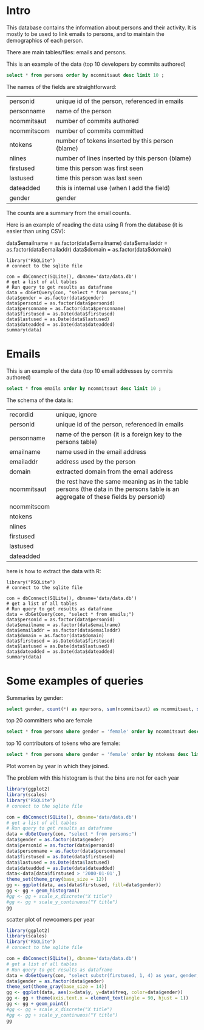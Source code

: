 #+STARTUP: showall
#+STARTUP: lognotestate
#+TAGS: research(r) uvic(u) today(y) todo(t) cooking(c)
#+SEQ_TODO: TODO(t) STARTED(s) DEFERRED(r) CANCELLED(c) | WAITING(w) DELEGATED(d) APPT(a) DONE(d)
#+DRAWERS: HIDDEN STATE
#+ARCHIVE: %s_done::
#+TITLE:
#+CATEGORY:
#+PROPERTY: header-args:sql             :engine postgresql  :exports both :cmdline csc370
#+PROPERTY: header-args:sqlite          :db data/data.db  :colnames yes
#+PROPERTY: header-args:C++             :results output :flags -std=c++14 -Wall --pedantic -Werror :exports both
#+PROPERTY: header-args:R               :results output  :colnames yes
#+OPTIONS: ^:nil

* Intro

This database contains the information about persons and their activity. It is mostly to be used to link emails to persons, and to maintain the demographics of each person.

There are main tables/files: emails and persons.

This is an example of the data (top 10 developers by commits authored)

#+BEGIN_SRC sqlite
select * from persons order by ncommitsaut desc limit 10 ;
#+END_SRC

#+RESULTS:
| personid              | personname            | gender | notes | dateadded | ncommitsaut | ncommitscom | ntokens | nlines | nfilesaut | nfilescom | firstused           | lastused            |
|-----------------------+-----------------------+--------+-------+-----------+-------------+-------------+---------+--------+-----------+-----------+---------------------+---------------------|
| al viro               | Al Viro               | male   |       |           |        5143 |        4362 |  290120 |  82214 |      3944 |      2333 | 2002-02-05 18:46:24 | 2018-12-13 17:59:44 |
| h hartley sweeten     | H Hartley Sweeten     | male   |       |           |        3838 |           0 |  224189 |  58094 |       492 |         0 | 2008-09-05 09:14:35 | 2017-09-03 10:43:47 |
| takashi iwai          | Takashi Iwai          | male   |       |           |        3514 |        6232 |  390568 | 102309 |      1010 |       994 | 2002-06-13 19:45:04 | 2018-12-10 02:25:22 |
| andrew morton         | Andrew Morton         | male   |       |           |        3410 |           0 |  655943 | 121656 |      2963 |         0 | 2002-02-17 16:44:37 | 2018-11-15 16:15:20 |
| christoph hellwig     | Christoph Hellwig     | male   |       |           |        3369 |        1836 |  510702 | 124814 |      2520 |      1522 | 2002-03-07 00:47:49 | 2018-12-22 00:21:08 |
| david s. miller       | David S. Miller       | male   |       |           |        3352 |       53877 |  540411 | 116344 |      1740 |      6893 | 2002-02-05 00:36:40 | 2018-12-21 11:24:38 |
| russell king          | Russell King          | male   |       |           |        3085 |        5329 |  362446 |  89334 |      1584 |      1892 | 2002-02-20 03:25:45 | 2018-12-11 06:41:31 |
| tejun heo             | Tejun Heo             | male   |       |           |        2904 |        2384 |  253851 |  73242 |      3781 |      3591 | 2004-11-03 18:28:20 | 2018-10-23 12:58:17 |
| mauro carvalho chehab | Mauro Carvalho Chehab | male   |       |           |        2894 |       19367 |  427219 | 136588 |      1365 |      2508 | 2005-06-23 22:02:43 | 2018-12-05 10:07:43 |
| johannes berg         | Johannes Berg         | male   |       |           |        2830 |        2949 |  420124 | 115304 |      1227 |       477 | 2005-12-10 18:41:50 | 2018-12-19 00:40:17 |


The names of the fields are straightforward:


| personid    | unique id of the person, referenced in emails    |
| personname  | name of the person                               |
| ncommitsaut | number of commits authored                       |
| ncommitscom | number of commits committed                      |
| ntokens     | number of tokens inserted by this person (blame) |
| nlines      | number of lines inserted by this person (blame)  |
| firstused   | time this person was first seen                  |
| lastused    | time this person was last seen                   |
| dateadded   | this is internal use (when I add the field)      |
| gender      | gender                                           |

The counts are a summary from the email counts.

Here is an example of reading the data using R from the database (it is easier than using CSV):

data$emailname = as.factor(data$emailname)
data$emailaddr = as.factor(data$emailaddr)
data$domain = as.factor(data$domain)

#+BEGIN_SRC R R
library("RSQLite")
# connect to the sqlite file

con = dbConnect(SQLite(), dbname='data/data.db')
# get a list of all tables
# Run query to get results as dataframe
data = dbGetQuery(con, "select * from persons;")
data$gender = as.factor(data$gender)
data$personid = as.factor(data$personid)
data$personname = as.factor(data$personname)
data$firstused = as.Date(data$firstused)
data$lastused = as.Date(data$lastused)
data$dateadded = as.Date(data$dateadded)
summary(data)
#+end_src

#+RESULTS:
#+begin_example
                  personid                  personname        gender         notes             dateadded           ncommitsaut    ncommitscom
                      :    1    CV Dong          :    1   female : 1015   Length:17830       Min.   :2018-10-23   Min.   :   0   Min.   :    0
 ?                    :    1    Yoshihito Takada :    1   male   :16808   Class :character   1st Qu.:2018-10-23   1st Qu.:   1   1st Qu.:    0
 050035w at acadiau.ca:    1   ?                 :    1   other  :    1   Mode  :character   Median :2018-12-26   Median :   2   Median :    0
 a e lawrence         :    1   “Cosmin           :    1   unknown:    6                      Mean   :2018-11-24   Mean   :  27   Mean   :   27
 a fong               :    1   050035w@acadiau.ca:    1                                      3rd Qu.:2018-12-26   3rd Qu.:   7   3rd Qu.:    0
 a gilmore            :    1   A E Lawrence      :    1                                      Max.   :2018-12-26   Max.   :5143   Max.   :53877
 (Other)              :17824   (Other)           :17824                                      NA's   :17305        NA's   :82     NA's   :82
    ntokens            nlines          nfilesaut      nfilescom       firstused             lastused
 Min.   :      0   Min.   :      0   Min.   :   0   Min.   :    0   Min.   :1969-12-31   Min.   :2002-02-12
 1st Qu.:      4   1st Qu.:      1   1st Qu.:   1   1st Qu.:    0   1st Qu.:2008-05-12   1st Qu.:2010-08-10
 Median :     58   Median :     18   Median :   2   Median :    0   Median :2012-04-18   Median :2014-11-17
 Mean   :   5595   Mean   :   1318   Mean   :  19   Mean   :    7   Mean   :2011-11-08   Mean   :2013-10-30
 3rd Qu.:   1041   3rd Qu.:    268   3rd Qu.:   7   3rd Qu.:    0   3rd Qu.:2015-08-26   3rd Qu.:2017-09-08
 Max.   :4574497   Max.   :1177745   Max.   :4068   Max.   :12724   Max.   :2018-12-18   Max.   :2037-04-25
 NA's   :82        NA's   :82                                       NA's   :83           NA's   :83
#+end_example

*  Emails

This is an example of the data (top 10 email addresses by commits authored)

#+BEGIN_SRC sqlite
select * from emails order by ncommitsaut desc limit 10 ;
#+END_SRC

#+RESULTS:
| recordid | personid          | emailname         | emailaddr                           | domain                      | notes |  dateadded | ncommitsaut | ncommitscom | ntokens | nlines | nfilesaut | nfilescom | firstused           | lastused            |
|----------+-------------------+-------------------+-------------------------------------+-----------------------------+-------+------------+-------------+-------------+---------+--------+-----------+-----------+---------------------+---------------------|
|    22827 | takashi iwai      | Takashi Iwai      | tiwai@suse.de                       | suse.de                     |       | 2018-08-19 |        3504 |        6232 |  389234 | 101956 |      1009 |       994 | 2002-06-13 19:45:04 | 2018-12-10 02:25:22 |
|      419 | al viro           | Al Viro           | viro@zeniv.linux.org.uk             | zeniv.linux.org.uk          |       | 2018-08-19 |        3394 |        4362 |  192881 |  52344 |      2508 |      2333 | 2005-09-02 12:18:03 | 2018-12-13 17:59:44 |
|     8600 | h hartley sweeten | H Hartley Sweeten | hsweeten@visionengravers.com        | visionengravers.com         |       | 2018-08-19 |        2863 |           0 |  155792 |  45672 |       228 |         0 | 2009-03-31 15:23:48 | 2017-09-03 10:43:47 |
|     4312 | chris wilson      | Chris Wilson      | chris@chris-wilson.co.uk            | chris-wilson.co.uk          |       | 2018-08-19 |        2652 |        2420 |  231557 |  59774 |       432 |       266 | 2009-01-30 13:10:22 | 2018-12-07 05:40:37 |
|     4458 | christoph hellwig | Christoph Hellwig | hch@lst.de                          | lst.de                      |       | 2018-08-19 |        2602 |        1623 |  337811 |  84401 |      2350 |      1254 | 2002-07-29 01:19:18 | 2018-12-22 00:21:08 |
|    23131 | thomas gleixner   | Thomas Gleixner   | tglx@linutronix.de                  | linutronix.de               |       | 2018-08-19 |        2431 |        4321 |  140477 |  45155 |      1885 |      1855 | 2004-10-20 16:55:08 | 2018-12-18 15:00:16 |
|    14878 | mark brown        | Mark Brown        | broonie@opensource.wolfsonmicro.com | opensource.wolfsonmicro.com |       | 2018-08-19 |        2256 |        4450 |  573966 | 134856 |       576 |       770 | 2008-01-10 05:33:07 | 2013-11-19 08:04:01 |
|    22966 | tejun heo         | Tejun Heo         | tj@kernel.org                       | kernel.org                  |       | 2018-08-19 |        2188 |        2290 |  172494 |  53176 |      3741 |      3589 | 2008-06-16 20:36:26 | 2018-10-23 12:58:17 |
|     2370 | arnd bergmann     | Arnd Bergmann     | arnd@arndb.de                       | arndb.de                    |       | 2018-08-19 |        2112 |         553 |  115364 |  33471 |      3330 |      1199 | 2003-03-05 06:07:18 | 2018-12-10 12:53:45 |
|     1691 | andrew morton     | Andrew Morton     | akpm@osdl.org                       | osdl.org                    |       | 2018-08-19 |        2109 |           0 |  595188 | 106146 |      2299 |         0 | 2003-07-02 08:47:23 | 2008-01-30 14:27:57 |

The schema of the data is:

| recordid    | unique, ignore                                                                                                                     |
| personid    | unique id of the person, referenced in emails                                                                                      |
| personname  | name of the person (it is a foreign key to the persons table)                                                                      |
| emailname   | name used in the email address                                                                                                     |
| emailaddr   | address used by the person                                                                                                         |
| domain      | extracted domain from the email address                                                                                            |
| ncommitsaut | the rest have the same meaning as in the table persons (the data in the persons table is an aggregate of these fields by personid) |
| ncommitscom |                                                                                                                                    |
| ntokens     |                                                                                                                                    |
| nlines      |                                                                                                                                    |
| firstused   |                                                                                                                                    |
| lastused    |                                                                                                                                    |
| dateadded   |                                                                                                                                    |


here is how to extract the data with R:

#+BEGIN_SRC R R   :exports both
library("RSQLite")
# connect to the sqlite file

con = dbConnect(SQLite(), dbname='data/data.db')
# get a list of all tables
# Run query to get results as dataframe
data = dbGetQuery(con, "select * from emails;")
data$personid = as.factor(data$personid)
data$emailname = as.factor(data$emailname)
data$emailaddr = as.factor(data$emailaddr)
data$domain = as.factor(data$domain)
data$firstused = as.Date(data$firstused)
data$lastused = as.Date(data$lastused)
data$dateadded = as.Date(data$dateadded)
summary(data)
#+end_src

#+RESULTS:
#+begin_example
    recordid                   personid               emailname                          emailaddr                    domain         notes
 Min.   :    2   james bottomley   :   34   David S. Miller:   29   fernando@oss.ntt.co.jp    :    9   gmail.com         : 4855   Length:27272
 1st Qu.: 6820   david s. miller   :   33   Steve French   :   28   daniel.marjamaki@comhem.se:    8   intel.com         : 1374   Class :character
 Median :13638   steve french      :   30   James Bottomley:   27   juha.yrjola@solidboot.com :    7   redhat.com        :  520   Mode  :character
 Mean   :13638   linus torvalds    :   22                  :   22   lorenzo@gnu.org           :    7   ti.com            :  376
 3rd Qu.:20455   christoph hellwig :   20   Linus Torvalds :   22   rafalbilski@interia.pl    :    7   google.com        :  356
 Max.   :27273   greg kroah-hartman:   20   Kyle McMartin  :   18   dmonakhov@openvz.org      :    6   linux.vnet.ibm.com:  318
                 (Other)           :27113   (Other)        :27126   (Other)                   :27228   (Other)           :19473
   dateadded           ncommitsaut    ncommitscom       ntokens            nlines          nfilesaut      nfilescom      firstused
 Min.   :2018-08-19   Min.   :   0   Min.   :    0   Min.   :      0   Min.   :      0   Min.   :   0   Min.   :   0   Min.   :1969-12-31
 1st Qu.:2018-08-19   1st Qu.:   1   1st Qu.:    0   1st Qu.:      2   1st Qu.:      1   1st Qu.:   1   1st Qu.:   0   1st Qu.:2008-04-19
 Median :2018-08-19   Median :   1   Median :    0   Median :     41   Median :     13   Median :   2   Median :   0   Median :2012-03-09
 Mean   :2018-08-21   Mean   :  18   Mean   :   18   Mean   :   3641   Mean   :    858   Mean   :  13   Mean   :   6   Mean   :2011-10-24
 3rd Qu.:2018-08-19   3rd Qu.:   5   3rd Qu.:    0   3rd Qu.:    664   3rd Qu.:    174   3rd Qu.:   6   3rd Qu.:   0   3rd Qu.:2015-08-20
 Max.   :2018-12-26   Max.   :3504   Max.   :48566   Max.   :4469807   Max.   :1151644   Max.   :3741   Max.   :7741   Max.   :2018-12-21
                                                                                                                       NA's   :105
    lastused
 Min.   :2000-12-31
 1st Qu.:2009-06-24
 Median :2013-09-23
 Mean   :2012-12-31
 3rd Qu.:2017-01-26
 Max.   :2037-04-25
 NA's   :105
#+end_example


#+END_SRC

* Some examples of queries

Summaries by gender:

#+BEGIN_SRC sqlite
select gender, count(*) as npersons, sum(ncommitsaut) as ncommitsaut, sum(ntokens) as ntokens, sum(nlines) as nlines from persons group by gender;
#+END_SRC

#+RESULTS:
| gender  | npersons | ncommitsaut |  ntokens |   nlines |
|---------+----------+-------------+----------+----------|
| female  |     1015 |       14517 |  2855251 |   706004 |
| male    |    16808 |      469465 | 96405277 | 22673823 |
| other   |        1 |         284 |    41062 |    10011 |
| unknown |        6 |           4 |       32 |        9 |

top 20 committers who are female

#+BEGIN_SRC sqlite
select * from persons where gender = 'female' order by ncommitsaut desc limit 20;
#+END_SRC

#+RESULTS:
| personid            | personname          | gender | notes               | dateadded | ncommitsaut | ncommitscom | ntokens | nlines | nfilesaut | nfilescom | firstused           | lastused            |
|---------------------+---------------------+--------+---------------------+-----------+-------------+-------------+---------+--------+-----------+-----------+---------------------+---------------------|
| julia lawall        | Julia Lawall        | female |                     |           |        1274 |           0 |    9746 |   5092 |      1710 |         0 | 2007-11-14 00:15:16 | 2018-10-30 08:15:00 |
| bhumika goyal       | Bhumika Goyal       | female |                     |           |         427 |           0 |    2507 |   1635 |       961 |         0 | 2015-12-21 10:41:11 | 2018-10-27 23:07:00 |
| vivien didelot      | Vivien Didelot      | female |                     |           |         406 |           0 |   43921 |  11230 |        86 |         0 | 2011-03-21 09:59:35 | 2018-12-17 13:29:01 |
| liu bo              | Liu Bo              | female |                     |           |         306 |           0 |   19958 |   5456 |        60 |         0 | 2011-01-06 03:30:25 | 2018-09-13 10:46:08 |
| sara sharon         | Sara Sharon         | female |                     |           |         290 |           0 |   38146 |   9847 |       123 |         0 | 2015-03-31 02:24:05 | 2018-12-15 01:03:10 |
| ming lei            | Ming Lei            | female |                     |           |         278 |           0 |   16804 |   4591 |       167 |         0 | 2011-03-01 23:00:08 | 2018-11-30 08:38:18 |
| miao xie            | Miao Xie            | female |                     |           |         275 |           8 |   33558 |   7672 |        65 |         7 | 2007-08-10 13:01:09 | 2017-08-05 22:00:49 |
| anna schumaker      | Anna Schumaker      | female | was bryan schumaker |           |         246 |         660 |   35721 |   6243 |        90 |       112 | 2010-08-03 10:04:00 | 2018-10-03 11:35:17 |
| cornelia huck       | Cornelia Huck       | female |                     |           |         210 |          53 |   29563 |   7147 |       107 |        29 | 2004-08-07 00:55:13 | 2018-11-13 02:45:17 |
| shuah khan          | Shuah Khan          | female |                     |           |         210 |         187 |   13460 |   3805 |       158 |       117 | 2012-01-27 10:40:10 | 2018-12-11 16:57:30 |
| ursula braun-krahl  | Ursula Braun-Krahl  | female |                     |           |         208 |           0 |   46638 |   9294 |        73 |         0 | 1969-12-31 16:00:01 | 2018-11-20 07:46:43 |
| kim milo            | Kim (Woogyom) Milo  | female |                     |           |         185 |           0 |   43658 |  10943 |        64 |         0 | 2011-09-07 01:56:14 | 2017-02-27 23:50:41 |
| elena reshetova     | Elena Reshetova     | female |                     |           |         167 |           0 |    1722 |   1350 |       364 |         0 | 2017-02-20 02:19:00 | 2017-12-20 11:10:56 |
| mimi zohar          | Mimi Zohar          | female |                     |           |         167 |         319 |   29724 |   6675 |        85 |        85 | 2008-10-07 11:00:12 | 2018-12-17 16:14:49 |
| sathya perla        | Sathya Perla        | female |                     |           |         164 |           0 |   40357 |   9114 |        17 |         0 | 2008-11-10 21:27:37 | 2018-01-17 00:21:16 |
| ying xue            | Ying Xue            | female |                     |           |         153 |           0 |    7482 |   2012 |        67 |         0 | 2011-07-06 02:53:15 | 2018-10-11 04:57:56 |
| laura abbott        | Laura Abbott        | female |                     |           |         151 |           0 |   12284 |   3281 |       210 |         0 | 2011-05-27 09:23:16 | 2018-09-19 18:59:01 |
| anjali singhai jain | Anjali Singhai Jain | female |                     |           |         144 |           0 |   32266 |   7481 |        31 |         0 | 2010-04-27 04:31:25 | 2017-09-01 13:42:49 |
| lin ming            | Lin Ming            | female |                     |           |         142 |           0 |   17332 |   5947 |       185 |         0 | 2008-02-20 23:01:30 | 2016-12-12 16:42:26 |
| ping cheng          | Ping Cheng          | female |                     |           |         131 |           0 |   11122 |   1638 |        10 |         0 | 2005-02-06 13:19:36 | 2018-06-25 13:24:36 |

top 10 contributors of tokens who are female:

#+BEGIN_SRC sqlite
select * from persons where gender = 'female' order by ntokens desc limit 20;
#+END_SRC

#+RESULTS:
| personid            | personname          | gender | notes               | dateadded | ncommitsaut | ncommitscom | ntokens | nlines | nfilesaut | nfilescom | firstused           | lastused            |
|---------------------+---------------------+--------+---------------------+-----------+-------------+-------------+---------+--------+-----------+-----------+---------------------+---------------------|
| feifei xu           | Feifei Xu           | female |                     |           |          83 |           0 |  427540 | 127710 |        77 |         0 | 2016-06-01 04:18:23 | 2018-10-15 23:54:46 |
| moni shoua          | Moni Shoua          | female |                     |           |          92 |           0 |   76001 |  15377 |       116 |         0 | 2007-07-23 00:07:42 | 2018-09-11 23:33:55 |
| li yang             | Li Yang             | female |                     |           |          61 |          26 |   70108 |  15414 |        55 |        25 | 2006-07-14 04:58:14 | 2018-10-05 12:06:56 |
| jing huang          | Jing Huang          | female |                     |           |          38 |           0 |   50701 |  12212 |        36 |         0 | 2009-09-23 17:46:15 | 2012-04-03 22:44:31 |
| ursula braun-krahl  | Ursula Braun-Krahl  | female |                     |           |         208 |           0 |   46638 |   9294 |        73 |         0 | 1969-12-31 16:00:01 | 2018-11-20 07:46:43 |
| lijun ou            | Lijun Ou            | female |                     |           |         115 |           0 |   44460 |  10318 |        23 |         0 | 2016-07-21 04:06:37 | 2018-09-30 02:00:38 |
| sri deevi           | Sri Deevi           | female |                     |           |           8 |           0 |   44288 |   8024 |        23 |         0 | 2008-06-21 07:06:44 | 2009-03-21 18:00:20 |
| vivien didelot      | Vivien Didelot      | female |                     |           |         406 |           0 |   43921 |  11230 |        86 |         0 | 2011-03-21 09:59:35 | 2018-12-17 13:29:01 |
| kim milo            | Kim (Woogyom) Milo  | female |                     |           |         185 |           0 |   43658 |  10943 |        64 |         0 | 2011-09-07 01:56:14 | 2017-02-27 23:50:41 |
| sathya perla        | Sathya Perla        | female |                     |           |         164 |           0 |   40357 |   9114 |        17 |         0 | 2008-11-10 21:27:37 | 2018-01-17 00:21:16 |
| tiffany lin         | Tiffany Lin         | female |                     |           |          23 |           0 |   39384 |   9586 |        37 |         0 | 2015-09-24 02:02:36 | 2017-07-19 02:22:52 |
| sara sharon         | Sara Sharon         | female |                     |           |         290 |           0 |   38146 |   9847 |       123 |         0 | 2015-03-31 02:24:05 | 2018-12-15 01:03:10 |
| elaine zhang        | Elaine Zhang        | female |                     |           |          74 |           0 |   38065 |   5823 |        35 |         0 | 2016-01-11 02:36:38 | 2018-06-14 19:16:51 |
| anna schumaker      | Anna Schumaker      | female | was bryan schumaker |           |         246 |         660 |   35721 |   6243 |        90 |       112 | 2010-08-03 10:04:00 | 2018-10-03 11:35:17 |
| taniya das          | Taniya Das          | female |                     |           |           9 |           0 |   35486 |   7435 |         9 |         0 | 2018-04-24 05:23:18 | 2018-09-25 10:35:58 |
| miao xie            | Miao Xie            | female |                     |           |         275 |           8 |   33558 |   7672 |        65 |         7 | 2007-08-10 13:01:09 | 2017-08-05 22:00:49 |
| jing min zhao       | Jing Min Zhao       | female |                     |           |           8 |           0 |   32673 |   3480 |         6 |         0 | 2006-03-20 23:41:17 | 2007-07-07 22:13:17 |
| anjali singhai jain | Anjali Singhai Jain | female |                     |           |         144 |           0 |   32266 |   7481 |        31 |         0 | 2010-04-27 04:31:25 | 2017-09-01 13:42:49 |
| chunyan zhang       | Chunyan Zhang       | female |                     |           |          45 |           0 |   30925 |   5638 |        47 |         0 | 2014-12-03 22:29:35 | 2018-08-30 01:21:45 |
| stephane grosjean   | Stephane Grosjean   | female |                     |           |          43 |           0 |   30332 |   7655 |        14 |         0 | 2012-02-01 02:05:48 | 2018-06-21 06:23:31 |


Plot women by year in which they joined.

The problem with this histogram is that the bins are not for each year

#+begin_src R  :results graphics :file gender.png :width 16 :height 8 :res 200 :units cm
library(ggplot2)
library(scales)
library("RSQLite")
# connect to the sqlite file

con = dbConnect(SQLite(), dbname='data/data.db')
# get a list of all tables
# Run query to get results as dataframe
data = dbGetQuery(con, "select * from persons;")
data$gender = as.factor(data$gender)
data$personid = as.factor(data$personid)
data$personname = as.factor(data$personname)
data$firstused = as.Date(data$firstused)
data$lastused = as.Date(data$lastused)
data$dateadded = as.Date(data$dateadded)
data<-data[data$firstused > '2000-01-01',]
theme_set(theme_gray(base_size = 12))
gg <- ggplot(data, aes(data$firstused, fill=data$gender))
gg <- gg + geom_histogram()
#gg <- gg + scale_x_discrete("X title")
#gg <- gg + scale_y_continuous("Y title")
gg
#+end_src

#+RESULTS:
[[file:gender.png]]

scatter plot of newcomers per year

#+begin_src R  :results graphics :file genderYear.png :width 16 :height 8 :res 200 :units cm
library(ggplot2)
library(scales)
library("RSQLite")
# connect to the sqlite file

con = dbConnect(SQLite(), dbname='data/data.db')
# get a list of all tables
# Run query to get results as dataframe
data = dbGetQuery(con, "select substr(firstused, 1, 4) as year, gender, count(*) as freq from persons where firstused is not null group by gender, year ;")
data$gender = as.factor(data$gender)
theme_set(theme_gray(base_size = 14))
gg <- ggplot(data, aes(x=data$y, y=data$freq, color=data$gender))
gg <- gg + theme(axis.text.x = element_text(angle = 90, hjust = 1))
gg <- gg + geom_point()
#gg <- gg + scale_x_discrete("X title")
#gg <- gg + scale_y_continuous("Y title")
gg
#+end_src

#+RESULTS:
[[file:genderYear.png]]
[[file:genderProp.png]]
